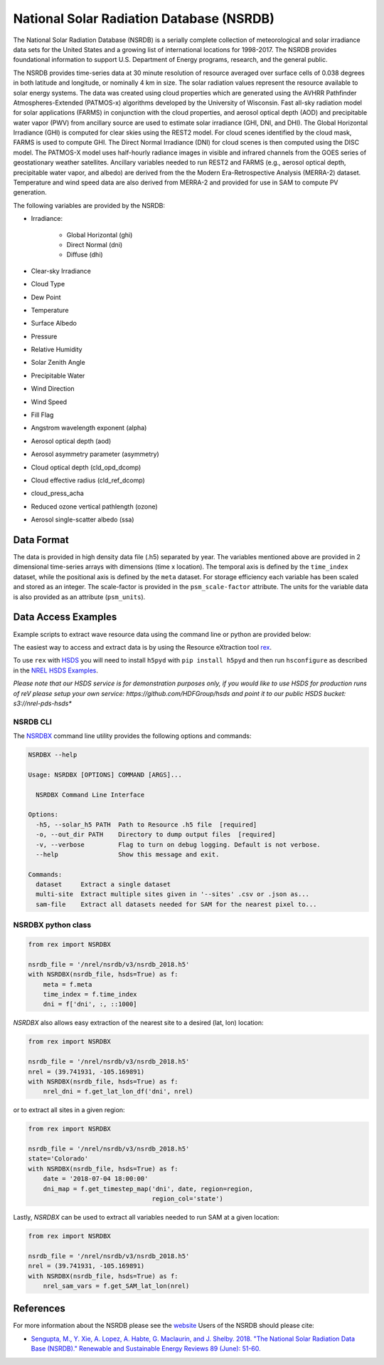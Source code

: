 National Solar Radiation Database (NSRDB)
=========================================

The National Solar Radiation Database (NSRDB) is a serially complete
collection of meteorological and solar irradiance data sets for the
United States and a growing list of international locations for 1998-2017. The
NSRDB provides foundational information to support U.S. Department of Energy
programs, research, and the general public.

The NSRDB provides time-series data at 30 minute resolution of resource
averaged over surface cells of 0.038 degrees in both latitude and longitude,
or nominally 4 km in size. The solar radiation values represent the resource
available to solar energy systems. The data was created using cloud properties
which are generated using the AVHRR Pathfinder Atmospheres-Extended (PATMOS-x)
algorithms developed by the University of Wisconsin. Fast all-sky radiation
model for solar applications (FARMS) in conjunction with the cloud properties,
and aerosol optical depth (AOD) and precipitable water vapor (PWV) from
ancillary source are used to estimate solar irradiance (GHI, DNI, and DHI).
The Global Horizontal Irradiance (GHI) is computed for clear skies using the
REST2 model. For cloud scenes identified by the cloud mask, FARMS is used to
compute GHI. The Direct Normal Irradiance (DNI) for cloud scenes is then
computed using the DISC model. The PATMOS-X model uses half-hourly radiance
images in visible and infrared channels from the GOES series of geostationary
weather satellites.  Ancillary variables needed to run REST2 and FARMS (e.g.,
aerosol optical depth, precipitable water vapor, and albedo) are derived from
the the Modern Era-Retrospective Analysis (MERRA-2) dataset. Temperature and
wind speed data are also derived from MERRA-2 and provided for use in SAM to
compute PV generation.

The following variables are provided by the NSRDB:

- Irradiance:

    - Global Horizontal (ghi)
    - Direct Normal (dni)
    - Diffuse (dhi)

- Clear-sky Irradiance
- Cloud Type
- Dew Point
- Temperature
- Surface Albedo
- Pressure
- Relative Humidity
- Solar Zenith Angle
- Precipitable Water
- Wind Direction
- Wind Speed
- Fill Flag
- Angstrom wavelength exponent (alpha)
- Aerosol optical depth (aod)
- Aerosol asymmetry parameter (asymmetry)
- Cloud optical depth (cld_opd_dcomp)
- Cloud effective radius (cld_ref_dcomp)
- cloud_press_acha
- Reduced ozone vertical pathlength (ozone)
- Aerosol single-scatter albedo (ssa)


Data Format
-----------

The data is provided in high density data file (.h5) separated by year. The
variables mentioned above are provided in 2 dimensional time-series arrays
with dimensions (time x location). The temporal axis is defined by the
``time_index`` dataset, while the positional axis is defined by the ``meta``
dataset. For storage efficiency each variable has been scaled and stored as an
integer. The scale-factor is provided in the ``psm_scale-factor`` attribute.
The units for the variable data is also provided as an attribute
(``psm_units``).

Data Access Examples
--------------------

Example scripts to extract wave resource data using the command line or python
are provided below:

The easiest way to access and extract data is by using the Resource eXtraction
tool `rex <https://nrel.github.io/rex/>`_.

To use ``rex`` with `HSDS
<https://www.hdfgroup.org/solutions/highly-scalable-data-service-hsds/>`_ you
will need to install ``h5pyd`` with ``pip install h5pyd`` and then run
``hsconfigure`` as described in the `NREL HSDS Examples
<https://github.com/NREL/hsds-examples>`_.

*Please note that our HSDS service is for demonstration purposes only, if you
would like to use HSDS for production runs of reV please setup your own
service: https://github.com/HDFGroup/hsds and point it to our public HSDS
bucket: s3://nrel-pds-hsds**

NSRDB CLI
+++++++++

The `NSRDBX <https://nrel.github.io/rex/rex/rex.resource_extaction.nsrdb_cli.html#nsrdbx>`_
command line utility provides the following options and commands:

.. code-block:: bash

  NSRDBX --help

  Usage: NSRDBX [OPTIONS] COMMAND [ARGS]...

    NSRDBX Command Line Interface

  Options:
    -h5, --solar_h5 PATH  Path to Resource .h5 file  [required]
    -o, --out_dir PATH    Directory to dump output files  [required]
    -v, --verbose         Flag to turn on debug logging. Default is not verbose.
    --help                Show this message and exit.

  Commands:
    dataset     Extract a single dataset
    multi-site  Extract multiple sites given in '--sites' .csv or .json as...
    sam-file    Extract all datasets needed for SAM for the nearest pixel to...

NSRDBX python class
+++++++++++++++++++

.. code-block:: python

  from rex import NSRDBX

  nsrdb_file = '/nrel/nsrdb/v3/nsrdb_2018.h5'
  with NSRDBX(nsrdb_file, hsds=True) as f:
      meta = f.meta
      time_index = f.time_index
      dni = f['dni', :, ::1000]

`NSRDBX` also allows easy extraction of the nearest site to a desired
(lat, lon) location:

.. code-block:: python

  from rex import NSRDBX

  nsrdb_file = '/nrel/nsrdb/v3/nsrdb_2018.h5'
  nrel = (39.741931, -105.169891)
  with NSRDBX(nsrdb_file, hsds=True) as f:
      nrel_dni = f.get_lat_lon_df('dni', nrel)

or to extract all sites in a given region:

.. code-block:: python

  from rex import NSRDBX

  nsrdb_file = '/nrel/nsrdb/v3/nsrdb_2018.h5'
  state='Colorado'
  with NSRDBX(nsrdb_file, hsds=True) as f:
      date = '2018-07-04 18:00:00'
      dni_map = f.get_timestep_map('dni', date, region=region,
                                   region_col='state')

Lastly, `NSRDBX` can be used to extract all variables needed to run SAM at a
given location:

.. code-block:: python

  from rex import NSRDBX

  nsrdb_file = '/nrel/nsrdb/v3/nsrdb_2018.h5'
  nrel = (39.741931, -105.169891)
  with NSRDBX(nsrdb_file, hsds=True) as f:
      nrel_sam_vars = f.get_SAM_lat_lon(nrel)

References
----------

For more information about the NSRDB please see the `website <https://nsrdb.nrel.gov/>`_
Users of the NSRDB should please cite:

- `Sengupta, M., Y. Xie, A. Lopez, A. Habte, G. Maclaurin, and J. Shelby. 2018. "The National Solar Radiation Data Base (NSRDB)." Renewable and Sustainable Energy Reviews  89 (June): 51-60. <https://www.sciencedirect.com/science/article/pii/S136403211830087X?via%3Dihub>`_
